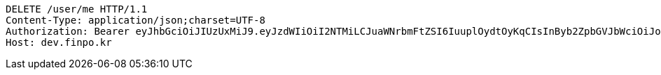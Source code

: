 [source,http,options="nowrap"]
----
DELETE /user/me HTTP/1.1
Content-Type: application/json;charset=UTF-8
Authorization: Bearer eyJhbGciOiJIUzUxMiJ9.eyJzdWIiOiI2NTMiLCJuaWNrbmFtZSI6IuuplOydtOyKqCIsInByb2ZpbGVJbWciOiJodHRwOi8vbG9jYWxob3N0OjgwODAvdXBsb2FkL3Byb2ZpbGUvN2IyMDcxOTUtM2Q0OC00M2Q5LWJkMTItNGRiYTY3MDUzNWY1LmpwZWciLCJkZWZhdWx0UmVnaW9uIjp7ImlkIjoxNCwibmFtZSI6IuuniO2PrCIsImRlcHRoIjoyLCJwYXJlbnQiOnsiaWQiOjAsIm5hbWUiOiLshJzsmrgiLCJkZXB0aCI6MSwicGFyZW50IjpudWxsfX0sIm9BdXRoVHlwZSI6IktBS0FPIiwiYXV0aCI6IlJPTEVfVVNFUiIsImV4cCI6MTY1NDYxNjc1N30.eGphjjkT2xlX6-1zaqkxx-cqoOa516hp5astPvHHQXoNFH1YbVoJR5ZkU3vJUz11JAtk1kkP7uPYfXTnFPaUyw
Host: dev.finpo.kr

----